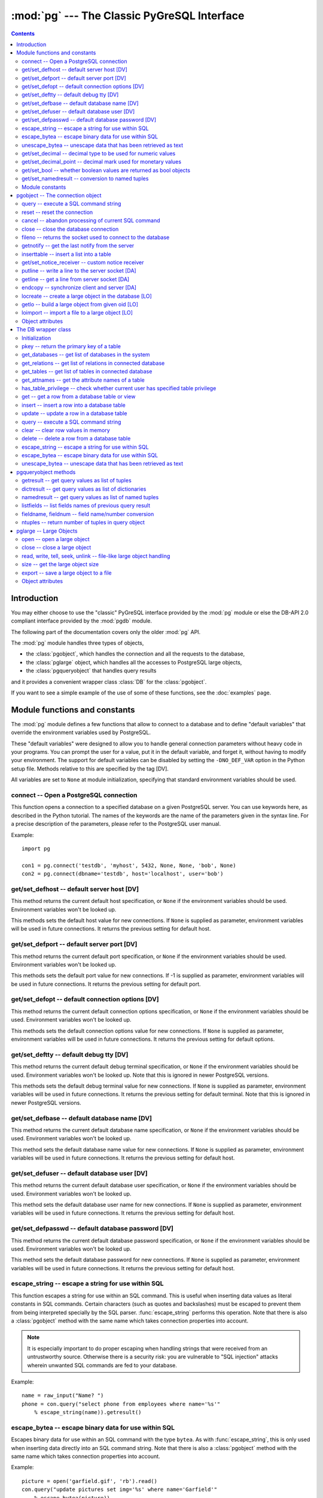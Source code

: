--------------------------------------------
:mod:`pg` --- The Classic PyGreSQL Interface
--------------------------------------------

.. module:: pg

.. contents:: Contents


Introduction
============

You may either choose to use the "classic" PyGreSQL interface
provided by the :mod:`pg` module or else the
DB-API 2.0 compliant interface provided by the :mod:`pgdb` module.

The following part of the documentation covers only the older :mod:`pg` API.

The :mod:`pg` module handles three types of objects,

- the :class:`pgobject`, which handles the connection
  and all the requests to the database,
- the :class:`pglarge` object, which handles
  all the accesses to PostgreSQL large objects,
- the :class:`pgqueryobject` that handles query results

and it provides a convenient wrapper class :class:`DB`
for the :class:`pgobject`.

If you want to see a simple example of the use of some of these functions,
see the :doc:`examples` page.


Module functions and constants
==============================

The :mod:`pg` module defines a few functions that allow to connect
to a database and to define "default variables" that override
the environment variables used by PostgreSQL.

These "default variables" were designed to allow you to handle general
connection parameters without heavy code in your programs. You can prompt the
user for a value, put it in the default variable, and forget it, without
having to modify your environment. The support for default variables can be
disabled by setting the ``-DNO_DEF_VAR`` option in the Python setup file.
Methods relative to this are specified by the tag [DV].

All variables are set to ``None`` at module initialization, specifying that
standard environment variables should be used.

connect -- Open a PostgreSQL connection
---------------------------------------

.. function:: connect([dbname], [host], [port], [opt], [tty], [user], [passwd])

    Open a :mod:`pg` connection

    :param dbname: name of connected database (*None* = :data:`defbase`)
    :type str: str or None
    :param host: name of the server host (*None* = :data:`defhost`)
    :type host:  str or None
    :param port: port used by the database server (-1 = :data:`defport`)
    :type port: int
    :param opt: connection options (*None* = :data:`defopt`)
    :type opt: str or None
    :param tty: debug terminal (*None* = :data:`deftty`)
    :type tty: str or None
    :param user: PostgreSQL user (*None* = :data:`defuser`)
    :type user: str or None
    :param passwd: password for user (*None* = :data:`defpasswd`)
    :type passwd: str or None
    :returns: If successful, the :class:`pgobject` handling the connection
    :rtype: :class:`pgobject`
    :raises TypeError: bad argument type, or too many arguments
    :raises SyntaxError: duplicate argument definition
    :raises pg.InternalError: some error occurred during pg connection definition
    :raises Exception: (all exceptions relative to object allocation)

This function opens a connection to a specified database on a given
PostgreSQL server. You can use keywords here, as described in the
Python tutorial. The names of the keywords are the name of the
parameters given in the syntax line. For a precise description
of the parameters, please refer to the PostgreSQL user manual.

Example::

    import pg

    con1 = pg.connect('testdb', 'myhost', 5432, None, None, 'bob', None)
    con2 = pg.connect(dbname='testdb', host='localhost', user='bob')

get/set_defhost -- default server host [DV]
-------------------------------------------

.. function:: get_defhost(host)

    Get the default host

    :returns: the current default host specification
    :rtype: str or None
    :raises TypeError: too many arguments

This method returns the current default host specification,
or ``None`` if the environment variables should be used.
Environment variables won't be looked up.

.. function:: set_defhost(host)

    Set the default host

    :param host: the new default host specification
    :type host: str or None
    :returns: the previous default host specification
    :rtype: str or None
    :raises TypeError: bad argument type, or too many arguments

This methods sets the default host value for new connections.
If ``None`` is supplied as parameter, environment variables will
be used in future connections. It returns the previous setting
for default host.

get/set_defport -- default server port [DV]
-------------------------------------------

.. function:: get_defport()

    Get the default port

    :returns: the current default port specification
    :rtype: int
    :raises TypeError: too many arguments

This method returns the current default port specification,
or ``None`` if the environment variables should be used.
Environment variables won't be looked up.

.. function::  set_defport(port)

    Set the default port

    :param port: the new default port
    :type port: int
    :returns: previous default port specification
    :rtype: int or None

This methods sets the default port value for new connections. If -1 is
supplied as parameter, environment variables will be used in future
connections. It returns the previous setting for default port.

get/set_defopt --  default connection options [DV]
--------------------------------------------------

.. function:: get_defopt()

    Get the default connection options

    :returns: the current default options specification
    :rtype: str or None
    :raises TypeError: too many arguments

This method returns the current default connection options specification,
or ``None`` if the environment variables should be used. Environment variables
won't be looked up.

.. function:: set_defopt(options)

    Set the default connection options

    :param options: the new default connection options
    :type options: str or None
    :returns: previous default options specification
    :rtype: str or None
    :raises TypeError: bad argument type, or too many arguments

This methods sets the default connection options value for new connections.
If ``None`` is supplied as parameter, environment variables will be used in
future connections. It returns the previous setting for default options.

get/set_deftty -- default debug tty [DV]
----------------------------------------

.. function:: get_deftty()

    Get the default debug terminal

    :returns: the current default debug terminal specification
    :rtype: str or None
    :raises TypeError: too many arguments

This method returns the current default debug terminal specification, or
``None`` if the environment variables should be used. Environment variables
won't be looked up. Note that this is ignored in newer PostgreSQL versions.

.. function:: set_deftty(terminal)

    Set the default debug terminal

    :param terminal: the new default debug terminal
    :type terminal: str or None
    :returns: the previous default debug terminal specification
    :rtype: str or None
    :raises TypeError: bad argument type, or too many arguments

This methods sets the default debug terminal value for new connections.
If ``None`` is supplied as parameter, environment variables will be used
in future connections. It returns the previous setting for default terminal.
Note that this is ignored in newer PostgreSQL versions.

get/set_defbase -- default database name [DV]
---------------------------------------------

.. function:: get_defbase()

    Get the default database name

    :returns: the current default database name specification
    :rtype: str or None
    :raises TypeError: too many arguments

This method returns the current default database name specification, or
``None`` if the environment variables should be used. Environment variables
won't be looked up.

.. function:: set_defbase(base)

    Set the default database name

    :param base: the new default base name
    :type base: str or None
    :returns: the previous default database name specification
    :rtype: str or None
    :raises TypeError: bad argument type, or too many arguments

This method sets the default database name value for new connections. If
``None`` is supplied as parameter, environment variables will be used in
future connections. It returns the previous setting for default host.

get/set_defuser -- default database user [DV]
---------------------------------------------

.. function:: get_defuser()

    Get the default database user

    :returns: the current default database user specification
    :rtype: str or None
    :raises TypeError: too many arguments

This method returns the current default database user specification, or
``None`` if the environment variables should be used. Environment variables
won't be looked up.

.. function:: set_defuser(user)

    Set the default database user

    :param user: the new default database user
    :type base: str or None
    :returns: the previous default database user specification
    :rtype: str or None
    :raises TypeError: bad argument type, or too many arguments

This method sets the default database user name for new connections. If
``None`` is supplied as parameter, environment variables will be used in
future connections. It returns the previous setting for default host.

get/set_defpasswd -- default database password [DV]
---------------------------------------------------

.. function:: get_defpasswd()

    Get the default database password

    :returns: the current default database password specification
    :rtype: str or None
    :raises TypeError: too many arguments

This method returns the current default database password specification, or
``None`` if the environment variables should be used. Environment variables
won't be looked up.

.. function:: set_defpasswd(passwd)

    Set the default database password

    :param passwd: the new default database password
    :type base: str or None
    :returns: the previous default database password specification
    :rtype: str or None
    :raises TypeError: bad argument type, or too many arguments

This method sets the default database password for new connections. If
``None`` is supplied as parameter, environment variables will be used in
future connections. It returns the previous setting for default host.

escape_string -- escape a string for use within SQL
---------------------------------------------------

.. function:: escape_string(string)

    Escape a string for use within SQL

    :param str string: the string that is to be escaped
    :returns: the escaped string
    :rtype: str
    :raises TypeError: bad argument type, or too many arguments

This function escapes a string for use within an SQL command.
This is useful when inserting data values as literal constants
in SQL commands. Certain characters (such as quotes and backslashes)
must be escaped to prevent them from being interpreted specially
by the SQL parser. :func:`escape_string` performs this operation.
Note that there is also a :class:`pgobject` method with the same name
which takes connection properties into account.

.. note::

   It is especially important to do proper escaping when
   handling strings that were received from an untrustworthy source.
   Otherwise there is a security risk: you are vulnerable to "SQL injection"
   attacks wherein unwanted SQL commands are fed to your database.

Example::

    name = raw_input("Name? ")
    phone = con.query("select phone from employees where name='%s'"
        % escape_string(name)).getresult()

escape_bytea -- escape binary data for use within SQL
-----------------------------------------------------

.. function:: escape_bytea(datastring)

    escape binary data for use within SQL as type ``bytea``

    :param str datastring: string containing the binary data that is to be escaped
    :returns: the escaped string
    :rtype: str
    :raises TypeError: bad argument type, or too many arguments

Escapes binary data for use within an SQL command with the type ``bytea``.
As with :func:`escape_string`, this is only used when inserting data directly
into an SQL command string.
Note that there is also a :class:`pgobject` method with the same name
which takes connection properties into account.

Example::

    picture = open('garfield.gif', 'rb').read()
    con.query("update pictures set img='%s' where name='Garfield'"
        % escape_bytea(picture))

unescape_bytea -- unescape data that has been retrieved as text
---------------------------------------------------------------

.. function:: unescape_bytea(string)

    Unescape ``bytea`` data that has been retrieved as text

    :param str datastring: the ``bytea`` data string that has been retrieved as text
    :returns: byte string containing the binary data
    :rtype: str
    :raises TypeError: bad argument type, or too many arguments

Converts an escaped string representation of binary data into binary
data -- the reverse of :func:`escape_bytea`. This is needed when retrieving
``bytea`` data with one of the :meth:`pgqueryobject.getresult`,
:meth:`pgqueryobject.dictresult` or :meth:`pgqueryobject.namedresult` methods.

Example::

    picture = unescape_bytea(con.query(
          "select img from pictures where name='Garfield'").getresult[0][0])
    open('garfield.gif', 'wb').write(picture)

get/set_decimal -- decimal type to be used for numeric values
-------------------------------------------------------------

.. function:: get_decimal()

    Get the decimal type to be used for numeric values

    :returns: the Python class used for PostgreSQL numeric values
    :rtype: class

This function returns the Python class that is used by PyGreSQL to hold
PostgreSQL numeric values. The default class is :class:`decimal.Decimal`
if available, otherwise the :class:`float` type is used.

.. function:: set_decimal(cls)

    Set a decimal type to be used for numeric values

    :param class cls: the Python class to be used for PostgreSQL numeric values

This function can be used to specify the Python class that shall
be used by PyGreSQL to hold PostgreSQL numeric values.
The default class is :class:`decimal.Decimal` if available,
otherwise the :class:`float` type is used.

get/set_decimal_point -- decimal mark used for monetary values
--------------------------------------------------------------

.. function:: get_decimal_point()

    Get the decimal mark used for monetary values

    :returns: string with one character representing the decimal mark
    :rtype: str

This function returns the decimal mark used by PyGreSQL to interpret
PostgreSQL monetary values when converting them to decimal numbers.
The default setting is ``'.'`` as a decimal point. This setting is not
adapted automatically to the locale used by PostGreSQL, but you can
use ``set_decimal()`` to set a different decimal mark manually. A return
value of ``None`` means monetary values are not interpreted as decimal
numbers, but returned as strings including the formatting and currency.

.. function:: set_decimal_point(string)

    Specify which decimal mark is used for interpreting monetary values

    :param str string: string with one character representing the decimal mark

This function can be used to specify the decimal mark used by PyGreSQL
to interpret PostgreSQL monetary values. The default value is '.' as
a decimal point. This value is not adapted automatically to the locale
used by PostGreSQL, so if you are dealing with a database set to a
locale that uses a ``','`` instead of ``'.'`` as the decimal point,
then you need to call ``set_decimal(',')`` to have PyGreSQL interpret
monetary values correctly. If you don't want money values to be converted
to decimal numbers, then you can call ``set_decimal(None)``, which will
cause PyGreSQL to return monetary values as strings including their
formatting and currency.

get/set_bool -- whether boolean values are returned as bool objects
-------------------------------------------------------------------

.. function:: get_bool()

    Check whether boolean values are returned as bool objects

    :returns: whether or not bool objects will be returned
    :rtype: bool

This function checks whether PyGreSQL returns PostgreSQL boolean
values converted to Python bool objects, or as ``'f'`` and ``'t'``
strings which are the values used internally by PostgreSQL. By default,
conversion to bool objects is not activated, but you can enable
this with the ``set_bool()`` method.

.. function:: set_bool(on)

    Set whether boolean values are returned as bool objects

    :param on: whether or not bool objects shall be returned

This function can be used to specify whether PyGreSQL shall return
PostgreSQL boolean values converted to Python bool objects, or as
``'f'`` and ``'t'`` strings which are the values used internally by PostgreSQL.
By default, conversion to bool objects is not activated, but you can
enable this by calling ``set_bool(True)``.

get/set_namedresult -- conversion to named tuples
-------------------------------------------------

.. function:: get_namedresult()

    Get the function that converts to named tuples

This function returns the function used by PyGreSQL to construct the
result of the :meth:`pgqueryobject.namedresult` method.

.. function:: set_namedresult(func)

    Set a function that will convert to named tuples

    :param func: the function to be used to convert results to named tuples

You can use this if you want to create different kinds of named tuples
returned by the :meth:`pgqueryobject.namedresult` method.


Module constants
----------------
Some constants are defined in the module dictionary.
They are intended to be used as parameters for methods calls.
You should refer to the libpq description in the PostgreSQL user manual
for more information about them. These constants are:

.. data:: version, __version__

    constants that give the current version

.. data:: INV_READ, INV_WRITE

    large objects access modes,
    used by :meth:`pgobject.locreate` and :meth:`pglarge.open`

.. data:: SEEK_SET, SEEK_CUR, SEEK_END:

    positional flags, used by :meth:`pglarge.seek`


pgobject -- The connection object
=================================

.. class:: pgobject

This object handles a connection to a PostgreSQL database. It embeds and
hides all the parameters that define this connection, thus just leaving really
significant parameters in function calls.

.. note::

    Some methods give direct access to the connection socket.
    *Do not use them unless you really know what you are doing.*
    If you prefer disabling them,
    set the ``-DNO_DIRECT`` option in the Python setup file.
    These methods are specified by the tag [DA].

.. note::

    Some other methods give access to large objects
    (refer to PostgreSQL user manual for more information about these).
    If you want to forbid access to these from the module,
    set the ``-DNO_LARGE`` option in the Python setup file.
    These methods are specified by the tag [LO].

query -- execute a SQL command string
-------------------------------------

.. method:: pgobject.query(command, [args])

    Execute a SQL command string

    :param str command: SQL command
    :param args: optional positional arguments
    :returns: result values
    :rtype: :class:`pgqueryobject`, None
    :raises TypeError: bad argument type, or too many arguments
    :raises TypeError: invalid connection
    :raises ValueError: empty SQL query or lost connection
    :raises pg.ProgrammingError: error in query
    :raises pg.InternalError: error during query processing

This method simply sends a SQL query to the database. If the query is an
insert statement that inserted exactly one row into a table that has OIDs, the
return value is the OID of the newly inserted row. If the query is an update
or delete statement, or an insert statement that did not insert exactly one
row in a table with OIDs, then the number of rows affected is returned as a
string. If it is a statement that returns rows as a result (usually a select
statement, but maybe also an ``"insert/update ... returning"`` statement),
this method returns a :class:`pgqueryobject` that can be accessed via the
:meth:`pgqueryobject.getresult`, :meth:`pgqueryobject.dictresult` or
:meth:`pgqueryobject.namedresult` methods or simply printed.
Otherwise, it returns ``None``.

The query may optionally contain positional parameters of the form ``$1``,
``$2``, etc instead of literal data, and the values supplied as a tuple.
The values are substituted by the database in such a way that they don't
need to be escaped, making this an effective way to pass arbitrary or
unknown data without worrying about SQL injection or syntax errors.

When the database could not process the query, a :exc:`pg.ProgrammingError` or
a :exc:`pg.InternalError` is raised. You can check the ``SQLSTATE`` code of
this error by reading its :attr:`sqlstate` attribute.

Example::

    name = raw_input("Name? ")
    phone = con.query("select phone from employees where name=$1",
        (name,)).getresult()

reset -- reset the connection
-----------------------------

.. method:: pgobject.reset()

    Reset the :mod:`pg` connection

    :rtype: None
    :raises TypeError: too many (any) arguments
    :raises TypeError: invalid connection

This method resets the current database connection.

cancel -- abandon processing of current SQL command
---------------------------------------------------

.. method:: pgobject.cancel()

    :rtype: None
    :raises TypeError: too many (any) arguments
    :raises TypeError: invalid connection

This method requests that the server abandon processing
of the current SQL command.

close -- close the database connection
--------------------------------------

.. method:: pgobject.close()

    Close the :mod:`pg` connection

    :rtype: None
    :raises TypeError: too many (any) arguments

This method closes the database connection. The connection will
be closed in any case when the connection is deleted but this
allows you to explicitly close it. It is mainly here to allow
the DB-SIG API wrapper to implement a close function.

fileno -- returns the socket used to connect to the database
------------------------------------------------------------

.. method:: pgobject.fileno()

    Return the socket used to connect to the database

    :returns: the socket id of the database connection
    :rtype: int
    :raises TypeError: too many (any) arguments
    :raises TypeError: invalid connection

This method returns the underlying socket id used to connect
to the database. This is useful for use in select calls, etc.

getnotify -- get the last notify from the server
------------------------------------------------

.. method:: pgobject.getnotify()

    Get the last notify from the server

    :returns: last notify from server
    :rtype: tuple, None
    :raises TypeError: too many parameters
    :raises TypeError: invalid connection

This method tries to get a notify from the server (from the SQL statement
NOTIFY). If the server returns no notify, the methods returns None.
Otherwise, it returns a tuple (triplet) *(relname, pid, extra)*, where
*relname* is the name of the notify, *pid* is the process id of the
connection that triggered the notify, and *extra* is a payload string
that has been sent with the notification. Remember to do a listen query
first, otherwise :meth:`pgobject.getnotify` will always return ``None``.

inserttable -- insert a list into a table
-----------------------------------------

.. method:: pgobject.inserttable(table, values)

    Insert a Python list into a database table

    :param str table: the table name
    :param list values: list of rows values
    :rtype: None
    :raises TypeError: invalid connection, bad argument type, or too many arguments
    :raises MemoryError: insert buffer could not be allocated
    :raises ValueError: unsupported values

This method allows to *quickly* insert large blocks of data in a table:
It inserts the whole values list into the given table. Internally, it
uses the COPY command of the PostgreSQL database. The list is a list
of tuples/lists that define the values for each inserted row. The rows
values may contain string, integer, long or double (real) values.

.. note::

   **Be very careful**:
   This method doesn't type check the fields according to the table definition;
   it just look whether or not it knows how to handle such types.

get/set_notice_receiver -- custom notice receiver
-------------------------------------------------

.. method:: pgobject.get_notice_receiver()

    Get the current notice receiver

    :returns: the current notice receiver callable
    :rtype: callable, None
    :raises TypeError: too many (any) arguments

This method gets the custom notice receiver callback function that has
been set with :meth:`pgobject.set_notice_receiver`, or ``None`` if no
custom notice receiver has ever been set on the connection.

.. method:: pgobject.set_notice_receiver(proc)

    Set a custom notice receiver

    :param proc: the custom notice receiver callback function
    :rtype: None
    :raises TypeError: the specified notice receiver is not callable

This method allows setting a custom notice receiver callback function.
When a notice or warning message is received from the server,
or generated internally by libpq, and the message level is below
the one set with ``client_min_messages``, the specified notice receiver
function will be called. This function must take one parameter,
the :class:`pgnotice` object, which provides the following read-only
attributes:

    .. attribute:: pgnotice.pgcnx

        the connection

    .. attribute:: pgnotice.message

        the full message with a trailing newline

    .. attribute:: pgnotice.severity

        the level of the message, e.g. 'NOTICE' or 'WARNING'

    .. attribute:: pgnotice.primary

        the primary human-readable error message

    .. attribute:: pgnotice.detail

        an optional secondary error message

    .. attribute:: pgnotice.hint

        an optional suggestion what to do about the problem

putline -- write a line to the server socket [DA]
-------------------------------------------------

.. method:: pgobject.putline(line)

    Write a line to the server socket

    :param str line: line to be written
    :rtype: None
    :raises TypeError: invalid connection, bad parameter type, or too many parameters

This method allows to directly write a string to the server socket.

getline -- get a line from server socket [DA]
---------------------------------------------

.. method:: pgobject.getline()

    Get a line from server socket

    :returns:  the line read
    :rtype: str
    :raises TypeError: invalid connection
    :raises TypeError: too many parameters
    :raises MemoryError: buffer overflow

This method allows to directly read a string from the server socket.

endcopy -- synchronize client and server [DA]
---------------------------------------------

.. method:: pgobject.endcopy()

    Synchronize client and server

    :rtype: None
    :raises TypeError: invalid connection
    :raises TypeError: too many parameters

The use of direct access methods may desynchronize client and server.
This method ensure that client and server will be synchronized.

locreate -- create a large object in the database [LO]
------------------------------------------------------

.. method:: pgobject.locreate(mode)

    Create a large object in the database

    :param int mode: large object create mode
    :returns: object handling the PostGreSQL large object
    :rtype: :class:`pglarge`
    :raises TypeError: invalid connection, bad parameter type, or too many parameters
    :raises pg.OperationalError: creation error

This method creates a large object in the database. The mode can be defined
by OR-ing the constants defined in the :mod:`pg` module (:const:`INV_READ`,
:const:`INV_WRITE` and :const:`INV_ARCHIVE`). Please refer to PostgreSQL
user manual for a description of the mode values.

getlo -- build a large object from given oid [LO]
-------------------------------------------------

.. method:: pgobject.getlo(oid)

    Create a large object in the database

    :param int oid: OID of the existing large object
    :returns: object handling the PostGreSQL large object
    :rtype: :class:`pglarge`
    :raises TypeError:  invalid connection, bad parameter type, or too many parameters
    :raises ValueError: bad OID value (0 is invalid_oid)

This method allows to reuse a formerly created large object through the
:class:`pglarge` interface, providing the user have its OID.

loimport -- import a file to a large object [LO]
------------------------------------------------

.. method:: pgobject.loimport(name)

    Import a file to a large object

    :param str name: the name of the file to be imported
    :returns: object handling the PostGreSQL large object
    :rtype: :class:`pglarge`
    :raises TypeError: invalid connection, bad argument type, or too many arguments
    :raises pg.OperationalError: error during file import

This methods allows to create large objects in a very simple way. You just
give the name of a file containing the data to be used.

Object attributes
-----------------
Every :class:`pgobject` defines a set of read-only attributes that describe
the connection and its status. These attributes are:

.. attribute:: pgobject.host

   the host name of the server (str)

.. attribute:: pgobject.port

   the port of the server (int)

.. attribute:: pgobject.db

   the selected database (str)

.. attribute:: pgobject.options

   the connection options (str)

.. attribute:: pgobject.tty

   the connection debug terminal (str)

.. attribute:: pgobject.user

    user name on the database system (str)

.. attribute:: pgobject.protocol_version

   the frontend/backend protocol being used (int)

.. attribute:: pgobject.server_version

   the backend version (int, e.g. 80305 for 8.3.5)

.. attribute:: pgobject.status

   the status of the connection (int: 1 = OK, 0 = bad)

.. attribute:: pgobject.error

   the last warning/error message from the server (str)


The DB wrapper class
====================

.. class:: DB

The :class:`pgobject` methods are wrapped in the class :class:`DB`.
The preferred way to use this module is as follows::

    import pg

    db = pg.DB(...)  # see below

    for r in db.query(  # just for example
        """SELECT foo,bar
         FROM foo_bar_table
         WHERE foo !~ bar"""
        ).dictresult():

        print '%(foo)s %(bar)s' % r

This class can be subclassed as in this example::

    import pg

    class DB_ride(pg.DB):
        """Ride database wrapper

        This class encapsulates the database functions and the specific
        methods for the ride database."""

    def __init__(self):
        """Open a database connection to the rides database"""
        pg.DB.__init__(self, dbname='ride')
        self.query("SET DATESTYLE TO 'ISO'")

    [Add or override methods here]

The following describes the methods and variables of this class.

Initialization
--------------
The :class:`DB` class is initialized with the same arguments as the
:func:`connect` function described above. It also initializes a few
internal variables. The statement ``db = DB()`` will open the local
database with the name of the user just like ``connect()`` does.

You can also initialize the DB class with an existing :mod:`pg` or :mod:`pgdb`
connection. Pass this connection as a single unnamed parameter, or as a
single parameter named ``db``. This allows you to use all of the methods
of the DB class with a DB-API 2 compliant connection. Note that the
:meth:`pgobject.close` and :meth:`pgobject.reopen` methods are inoperative
in this case.

pkey -- return the primary key of a table
-----------------------------------------

.. method:: DB.pkey(table)

    Return the primary key of a table

    :param str table: name of table
    :returns: Name of the field which is the primary key of the table
    :rtype: str

This method returns the primary key of a table. For composite primary
keys, the return value will be a frozenset. Note that this raises an
exception if the table does not have a primary key.

get_databases -- get list of databases in the system
----------------------------------------------------

.. method:: DB.get_databases()

    Get the list of databases in the system

    :returns: all databases in the system
    :rtype: list

Although you can do this with a simple select, it is added here for
convenience.

get_relations -- get list of relations in connected database
------------------------------------------------------------

.. method:: DB.get_relations(kinds)

    Get the list of relations in connected database

    :param str kinds: a string or sequence of type letters
    :returns: all relations of the given kinds in the database
    :rtype: list

The type letters are ``r`` = ordinary table, ``i`` = index, ``S`` = sequence,
``v`` = view, ``c`` = composite type, ``s`` = special, ``t`` = TOAST table.
If `kinds` is None or an empty string, all relations are returned (this is
also the default). Although you can do this with a simple select, it is
added here for convenience.

get_tables -- get list of tables in connected database
------------------------------------------------------

.. method:: DB.get_tables()

    Get the list of tables in connected database

    :returns: all tables in connected database
    :rtype: list

This is a shortcut for ``get_relations('r')`` that has been added for
convenience.

get_attnames -- get the attribute names of a table
--------------------------------------------------

.. method:: DB.get_attnames(table)

    Get the attribute names of a table

    :param str table: name of table
    :returns: A dictionary -- the keys are the attribute names,
     the values are the type names of the attributes.

Given the name of a table, digs out the set of attribute names.

has_table_privilege -- check whether current user has specified table privilege
-------------------------------------------------------------------------------

.. method:: DB.has_table_privilege(table, privilege)

    Check whether current user has specified table privilege

    :param str table: the name of the table
    :param str privilege: privilege to be checked -- default is 'select'
    :returns: whether current user has specified table privilege
    :rtype: bool

Returns True if the current user has the specified privilege for the table.

get -- get a row from a database table or view
----------------------------------------------

.. method:: DB.get(table, arg, [keyname])

    Get a row from a database table or view

    :param str table:  name of table or view
    :param arg:  either a dictionary or the value to be looked up
    :param str keyname: name of field to use as key (optional)
    :returns: A dictionary - the keys are the attribute names,
      the values are the row values.

This method is the basic mechanism to get a single row. It assumes
that the key specifies a unique row. If *keyname* is not specified,
then the primary key for the table is used. If *arg* is a dictionary
then the value for the key is taken from it and it is modified to
include the new values, replacing existing values where necessary.
For a composite key, *keyname* can also be a sequence of key names.
The OID is also put into the dictionary if the table has one, but in
order to allow the caller to work with multiple tables, it is munged
as ``oid(schema.table)``.

insert -- insert a row into a database table
--------------------------------------------

.. method:: DB.insert(table, [d,] [key = val, ...])

    Insert a row into a database table

    :param str table: name of table
    :param dict d: optional dictionary of values
    :returns: the inserted values
    :rtype: dict

This method inserts a row into a table.  If the optional dictionary is
not supplied then the required values must be included as keyword/value
pairs.  If a dictionary is supplied then any keywords provided will be
added to or replace the entry in the dictionary.

The dictionary is then, if possible, reloaded with the values actually
inserted in order to pick up values modified by rules, triggers, etc.

Note: The method currently doesn't support insert into views
although PostgreSQL does.

update -- update a row in a database table
------------------------------------------

.. method:: DB.update(table, [d,] [key = val, ...])

    Update a row in a database table

    :param str table: name of table
    :param dict d: optional dictionary of values
    :returns: the new row
    :rtype: dict

Similar to insert but updates an existing row.  The update is based on the
OID value as munged by get or passed as keyword, or on the primary key of
the table.  The dictionary is modified, if possible, to reflect any changes
caused by the update due to triggers, rules, default values, etc.

Like insert, the dictionary is optional and updates will be performed
on the fields in the keywords.  There must be an OID or primary key
either in the dictionary where the OID must be munged, or in the keywords
where it can be simply the string 'oid'.

query -- execute a SQL command string
-------------------------------------

.. method:: DB.query(command, [arg1, [arg2, ...]])

    Execute a SQL command string

    :param str command: SQL command
    :param arg*: optional positional arguments
    :returns: result values
    :rtype: :class:`pgqueryobject`, None
    :raises TypeError: bad argument type, or too many arguments
    :raises TypeError: invalid connection
    :raises ValueError: empty SQL query or lost connection
    :raises pg.ProgrammingError: error in query
    :raises pg.InternalError: error during query processing

Similar to the :class:`pgobject` function with the same name, except that
positional arguments can be passed either as a single list or tuple, or as
individual positional arguments.

Example::

    name = raw_input("Name? ")
    phone = raw_input("Phone? ")
    rows = db.query("update employees set phone=$2 where name=$1",
        (name, phone)).getresult()[0][0]
    # or
    rows = db.query("update employees set phone=$2 where name=$1",
         name, phone).getresult()[0][0]

clear -- clear row values in memory
-----------------------------------

.. method:: DB.clear(table, [a])

    Clear row values in memory

    :param str table: name of table
    :param dict a: optional dictionary of values
    :returns: an empty row
    :rtype: dict

This method clears all the attributes to values determined by the types.
Numeric types are set to 0, Booleans are set to ``'f'``, dates are set
to ``'now()'`` and everything else is set to the empty string.
If the array argument is present, it is used as the array and any entries
matching attribute names are cleared with everything else left unchanged.

If the dictionary is not supplied a new one is created.

delete -- delete a row from a database table
--------------------------------------------

.. method:: DB.delete(table, [d,] [key = val, ...])

    Delete a row from a database table

    :param str table: name of table
    :param dict d: optional dictionary of values
    :rtype: None

This method deletes the row from a table.  It deletes based on the OID value
as munged by get or passed as keyword, or on the primary key of the table.
The return value is the number of deleted rows (i.e. 0 if the row did not
exist and 1 if the row was deleted).

escape_string -- escape a string for use within SQL
---------------------------------------------------

.. method:: DB.escape_string(string)

    Escape a string for use within SQL

    :param str string: the string that is to be escaped
    :returns: the escaped string
    :rtype: str

Similar to the module function with the same name, but the
behavior of this method is adjusted depending on the connection properties
(such as character encoding).

escape_bytea -- escape binary data for use within SQL
-----------------------------------------------------

.. method:: DB.escape_bytea(datastring)

    Escape binary data for use within SQL as type ``bytea``

    :param str datastring: string containing the binary data that is to be escaped
    :returns: the escaped string
    :rtype: str

Similar to the module function with the same name, but the
behavior of this method is adjusted depending on the connection properties
(in particular, whether standard-conforming strings are enabled).

unescape_bytea -- unescape data that has been retrieved as text
---------------------------------------------------------------

.. method:: DB.unescape_bytea(string)

    Unescape ``bytea`` data that has been retrieved as text

    :param datastring: the ``bytea`` data string that has been retrieved as text
    :returns: byte string containing the binary data
    :rtype: str

See the module function with the same name.


pgqueryobject methods
=====================

.. class:: pgqueryobject

The :class:`pgqueryobject` returned by :meth:`pgobject.query` and
:meth:`DB.query` provides the following methods for accessing
the results of the query:

getresult -- get query values as list of tuples
-----------------------------------------------

.. method:: pgqueryobject.getresult()

    Get query values as list of tuples

    :returns: result values as a list of tuples
    :rtype: list
    :raises TypeError: too many (any) parameters
    :raises MemoryError: internal memory error

This method returns the list of the values returned by the query.
More information about this result may be accessed using
:meth:`pgqueryobject.listfields`, :meth:`pgqueryobject.fieldname`
and :meth:`pgqueryobject.fieldnum` methods.

dictresult -- get query values as list of dictionaries
------------------------------------------------------

.. method:: pgqueryobject.dictresult()

    Get query values as list of dictionaries

    :returns: result values as a list of dictionaries
    :rtype: list
    :raises TypeError: too many (any) parameters
    :raises MemoryError: internal memory error

This method returns the list of the values returned by the query
with each tuple returned as a dictionary with the field names
used as the dictionary index.

namedresult -- get query values as list of named tuples
-------------------------------------------------------

.. method:: pgqueryobject.namedresult()

    Get query values as list of named tuples

    :returns: result values as a list of named tuples
    :rtype: list
    :raises TypeError: too many (any) parameters
    :raises TypeError: named tuples not supported
    :raises MemoryError: internal memory error

This method returns the list of the values returned by the query
with each row returned as a named tuple with proper field names.

listfields -- list fields names of previous query result
--------------------------------------------------------

.. method:: pgqueryobject.listfields()

    List fields names of previous query result

    :returns: field names
    :rtype: list
    :raises TypeError: too many parameters

This method returns the list of names of the fields defined for the
query result. The fields are in the same order as the result values.

fieldname, fieldnum -- field name/number conversion
---------------------------------------------------

.. method:: pgqueryobject.fieldname(num)

    Get field name from its number

    :param int num: field number
    :returns: field name
    :rtype: str
    :raises TypeError: invalid connection, bad parameter type, or too many parameters
    :raises ValueError: invalid field number

This method allows to find a field name from its rank number. It can be
useful for displaying a result. The fields are in the same order as the
result values.

.. method:: pgqueryobject.fieldnum(name)

    Get field number from its name

    :param str name: field name
    :returns: field number
    :rtype: int
    :raises TypeError: invalid connection, bad parameter type, or too many parameters
    :raises ValueError: unknown field name

This method returns a field number from its name. It can be used to
build a function that converts result list strings to their correct
type, using a hardcoded table definition. The number returned is the
field rank in the result values list.

ntuples -- return number of tuples in query object
--------------------------------------------------

.. method:: pgqueryobject.ntuples()

    Return number of tuples in query object

    :returns: number of tuples in :class:`pgqueryobject`
    :rtype: int
    :raises TypeError: Too many arguments.

This method returns the number of tuples found in a query.


pglarge -- Large Objects
========================

.. class:: pglarge

Objects that are instances of the class :class:`pglarge` are used to handle
all the requests concerning a PostgreSQL large object. These objects embed
and hide all the "recurrent" variables (object OID and connection), exactly
in the same way :class:`pgobject` instances do, thus only keeping significant
parameters in function calls. The class:`pglarge` object keeps a reference
to the :class:`pgobject` used for its creation, sending requests though with
its parameters. Any modification but dereferencing the :class:`pgobject`
will thus affect the :class:`pglarge` object. Dereferencing the initial
:class:`pgobject` is not a problem since Python won't deallocate it before
the :class:`pglarge` object dereferences it. All functions return a generic
error message on call error, whatever the exact error was. The :attr:`error`
attribute of the object allows to get the exact error message.

See also the PostgreSQL programmer's guide for more information about the
large object interface.

open -- open a large object
---------------------------

.. method:: pglarge.open(mode)

    Open a large object

    :param int mode: open mode definition
    :rtype: None
    :raises TypeError: invalid connection, bad parameter type, or too many parameters
    :raises IOError: already opened object, or open error

This method opens a large object for reading/writing, in the same way than the
Unix open() function. The mode value can be obtained by OR-ing the constants
defined in the :mod:`pg` module (:const:`INV_READ`, :const:`INV_WRITE`).

close -- close a large object
-----------------------------

.. method:: pglarge.close()

    Close a large object

    :rtype: None
    :raises TypeError: invalid connection
    :raises TypeError: too many parameters
    :raises IOError: object is not opened, or close error

This method closes a previously opened large object, in the same way than
the Unix close() function.

read, write, tell, seek, unlink -- file-like large object handling
------------------------------------------------------------------

.. method:: pglarge.read(size)

    Read data from large object

    :param int size: maximal size of the buffer to be read
    :returns: the read buffer
    :rtype: str
    :raises TypeError: invalid connection, invalid object,
     bad parameter type, or too many parameters
    :raises ValueError: if `size` is negative
    :raises IOError: object is not opened, or read error

This function allows to read data from a large object, starting at current
position.

.. method:: pglarge.write(string)

    Read data to large object

    :param str string: string buffer to be written
    :rtype: None
    :raises TypeError: invalid connection, bad parameter type, or too many parameters
    :raises IOError: object is not opened, or write error

This function allows to write data to a large object, starting at current
position.

.. method:: pglarge.seek(offset, whence)

    Change current position in large object

    :param int offset: position offset
    :param int whence: positional parameter
    :returns: new position in object
    :rtype: int
    :raises TypeError: invalid connection or invalid object,
     bad parameter type, or too many parameters
    :raises IOError: object is not opened, or seek error

This method allows to move the position cursor in the large object.
The valid values for the whence parameter are defined as constants in the
:mod:`pg` module (:const:`SEEK_SET`, :const:`SEEK_CUR`, :const:`SEEK_END`).

.. method:: pglarge.tell()

    Return current position in large object

    :returns: current position in large object
    :rtype: int
    :raises TypeError: invalid connection or invalid object
    :raises TypeError: too many parameters
    :raises IOError: object is not opened, or seek error

This method allows to get the current position in the large object.

.. method:: pglarge.unlink()

    Delete large object

    :rtype: None
    :raises TypeError: invalid connection or invalid object
    :raises TypeError: too many parameters
    :raises IOError: object is not closed, or unlink error

This methods unlinks (deletes) the PostgreSQL large object.

size -- get the large object size
---------------------------------

.. method:: pglarge.size()

    Return the large object size

    :returns: the large object size
    :rtype: int
    :raises TypeError: invalid connection or invalid object
    :raises TypeError: too many parameters
    :raises IOError: object is not opened, or seek/tell error

This (composite) method allows to get the size of a large object. It was
implemented because this function is very useful for a web interfaced
database. Currently, the large object needs to be opened first.

export -- save a large object to a file
---------------------------------------

.. method:: pglarge.export(name)

    Export a large object to a file

    :param str name: file to be created
    :rtype: None
    :raises TypeError: invalid connection or invalid object,
     bad parameter type, or too many parameters
    :raises IOError: object is not closed, or export error

This methods allows to dump the content of a large object in a very simple
way. The exported file is created on the host of the program, not the
server host.

Object attributes
-----------------
:class:`pglarge` objects define a read-only set of attributes that allow
to get some information about it. These attributes are:

.. attribute:: pglarge.oid

   the OID associated with the object (int)

.. attribute:: pglarge.pgcnx

   the :class:`pgobject` associated with the object

.. attribute:: pglarge.error

   the last warning/error message of the connection

.. note::

    **Be careful**:
    In multithreaded environments, :attr:`pglarge.error` may be modified by
    another thread using the same :class:`pgobject`. Remember these object
    are shared, not duplicated. You should provide some locking to be able
    if you want to check this. The :attr:`pglarge.oid` attribute is very
    interesting, because it allows you to reuse the OID later, creating the
    :class:`pglarge` object with a :meth:`pgobject.getlo` method call.
